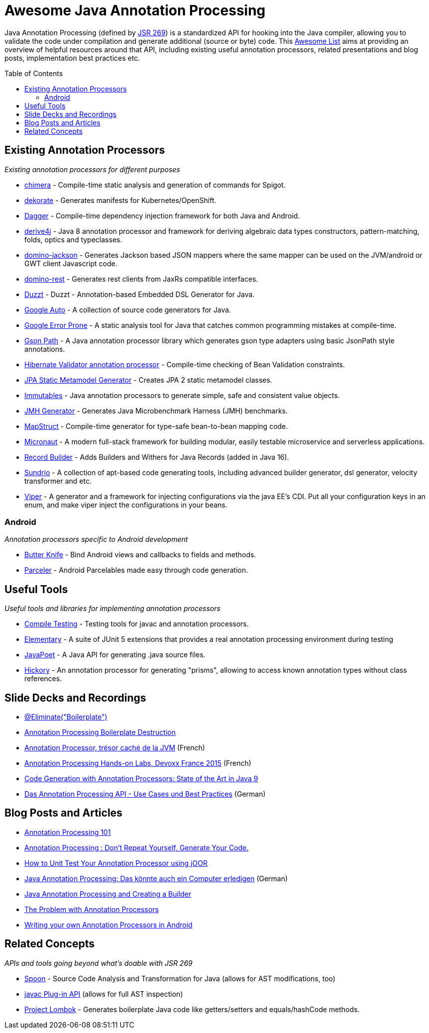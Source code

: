 = Awesome Java Annotation Processing
:toc:
:toc-placement!:

Java Annotation Processing (defined by https://jcp.org/en/jsr/detail?id=269[JSR 269]) is a standardized API for hooking into the Java compiler, allowing you to validate the code under compilation and generate additional (source or byte) code.
This https://github.com/topics/awesome-list[Awesome List] aims at providing an overview of helpful resources around that API,
including existing useful annotation processors, related presentations and blog posts, implementation best practices etc.

toc::[]

== Existing Annotation Processors

_Existing annotation processors for different purposes_

* https://github.com/Pante/chimera[chimera] - Compile-time static analysis and generation of commands for Spigot.
* https://github.com/dekorateio/dekorate[dekorate] - Generates manifests for Kubernetes/OpenShift.
* https://google.github.io/dagger/[Dagger] - Compile-time dependency injection framework for both Java and Android.
* https://github.com/derive4j/derive4j[derive4j] - Java 8 annotation processor and framework for deriving algebraic data types constructors, pattern-matching, folds, optics and typeclasses.
* https://github.com/DominoKit/domino-jackson[domino-jackson] - Generates Jackson based JSON mappers where the same mapper can be used on the JVM/android or GWT client Javascript code.
* https://github.com/DominoKit/domino-rest[domino-rest] - Generates rest clients from JaxRs compatible interfaces.
* https://github.com/misberner/duzzt[Duzzt] - Duzzt - Annotation-based Embedded DSL Generator for Java.
* https://github.com/google/auto[Google Auto] - A collection of source code generators for Java.
* https://github.com/google/error-prone[Google Error Prone] - A static analysis tool for Java that catches common programming mistakes at compile-time.
* https://github.com/LachlanMcKee/gsonpath[Gson Path] - A Java annotation processor library which generates gson type adapters using basic JsonPath style annotations.
* http://docs.jboss.org/hibernate/stable/validator/reference/en-US/html_single/#validator-annotation-processor[Hibernate Validator annotation processor] - Compile-time checking of Bean Validation constraints.
* https://docs.jboss.org/hibernate/orm/current/topical/html_single/metamodelgen/MetamodelGenerator.html[JPA Static Metamodel Generator] - Creates JPA 2 static metamodel classes.
* https://immutables.github.io/[Immutables] - Java annotation processors to generate simple, safe and consistent value objects.
* https://github.com/openjdk/jmh[JMH Generator] - Generates Java Microbenchmark Harness (JMH) benchmarks.
* http://mapstruct.org/[MapStruct] - Compile-time generator for type-safe bean-to-bean mapping code.
* https://micronaut.io[Micronaut] - A modern full-stack framework for building modular, easily testable microservice and serverless applications.
* https://github.com/Randgalt/record-builder[Record Builder] - Adds Builders and Withers for Java Records (added in Java 16).
* https://github.com/sundrio/sundrio[Sundrio] - A collection of apt-based code generating tools, including advanced builder generator, dsl generator, velocity transformer and etc.
* https://github.com/civitz/viper[Viper] - A generator and a framework for injecting configurations via the java EE's CDI. Put all your configuration keys in an enum, and make viper inject the configurations in your beans.

=== Android

_Annotation processors specific to Android development_

* https://github.com/JakeWharton/butterknife[Butter Knife] - Bind Android views and callbacks to fields and methods.
* https://github.com/johncarl81/parceler[Parceler] - Android Parcelables made easy through code generation.

== Useful Tools

_Useful tools and libraries for implementing annotation processors_

* https://github.com/google/compile-testing[Compile Testing] - Testing tools for javac and annotation processors.
* https://github.com/Pante/elementary[Elementary] - A suite of JUnit 5 extensions that provides a real annotation processing environment during testing
* https://github.com/square/javapoet[JavaPoet] - A Java API for generating .java source files.
* https://github.com/vietj/hickory[Hickory] - An annotation processor for generating "prisms", allowing to access known annotation types without class references.

== Slide Decks and Recordings

* https://speakerdeck.com/rharter/at-eliminate-boilerplate-1[@Eliminate("Boilerplate")]
* https://jakewharton.com/annotation-processing-boilerplate-destruction-square-waterloo/[Annotation Processing Boilerplate Destruction]
* https://www.slideshare.net/raphaelbrugier/quickie-annotationsprocessordevoxxfr2015[Annotation Processor, trésor caché de la JVM] (French)
* https://github.com/fbiville/annotation-processing-ftw[Annotation Processing Hands-on Labs, Devoxx France 2015] (French)
* https://de.slideshare.net/deors/javaone-2017-con3282-code-generation-with-annotation-processors-state-of-the-art-in-java-9[Code Generation with Annotation Processors: State of the Art in Java 9]
* https://speakerdeck.com/gunnarmorling/das-annotation-processing-api-use-cases-und-best-practices[Das Annotation Processing API - Use Cases und Best Practices] (German)

== Blog Posts and Articles

* http://hannesdorfmann.com/annotation-processing/annotationprocessing101[Annotation Processing 101]
* https://medium.com/@iammert/annotation-processing-dont-repeat-yourself-generate-your-code-8425e60c6657[Annotation Processing : Don’t Repeat Yourself, Generate Your Code.]
* https://blog.jooq.org/2018/12/07/how-to-unit-test-your-annotation-processor-using-joor/[How to Unit Test Your Annotation Processor using jOOR]
* https://jax.de/blog/core-java-jvm-languages/java-annotation-processing-das-koennte-auch-ein-computer-erledigen/[Java Annotation Processing: Das könnte auch ein Computer erledigen] (German)
* https://www.baeldung.com/java-annotation-processing-builder[Java Annotation Processing and Creating a Builder]
* https://dzone.com/articles/the-problem-with-annotation-processors[The Problem with Annotation Processors]
* https://medium.com/androidiots/writing-your-own-annotation-processors-in-android-1fa0cd96ef11[Writing your own Annotation Processors in Android]

== Related Concepts

_APIs and tools going beyond what's doable with JSR 269_

* http://spoon.gforge.inria.fr/[Spoon] - Source Code Analysis and Transformation for Java (allows for AST modifications, too)
* https://docs.oracle.com/javase/8/docs/jdk/api/javac/tree/com/sun/source/util/Plugin.html[javac Plug-in API] (allows for full AST inspection)
* https://projectlombok.org/[Project Lombok] - Generates boilerplate Java code like getters/setters and equals/hashCode methods.
